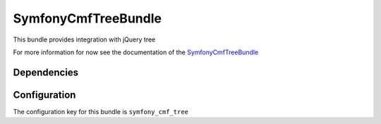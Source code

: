 SymfonyCmfTreeBundle
====================
This bundle provides integration with jQuery tree

For more information for now see the documentation of the `SymfonyCmfTreeBundle <https://github.com/symfony-cmf/TreeBundle#readme>`_

Dependencies
------------

Configuration
-------------
The configuration key for this bundle is ``symfony_cmf_tree``
